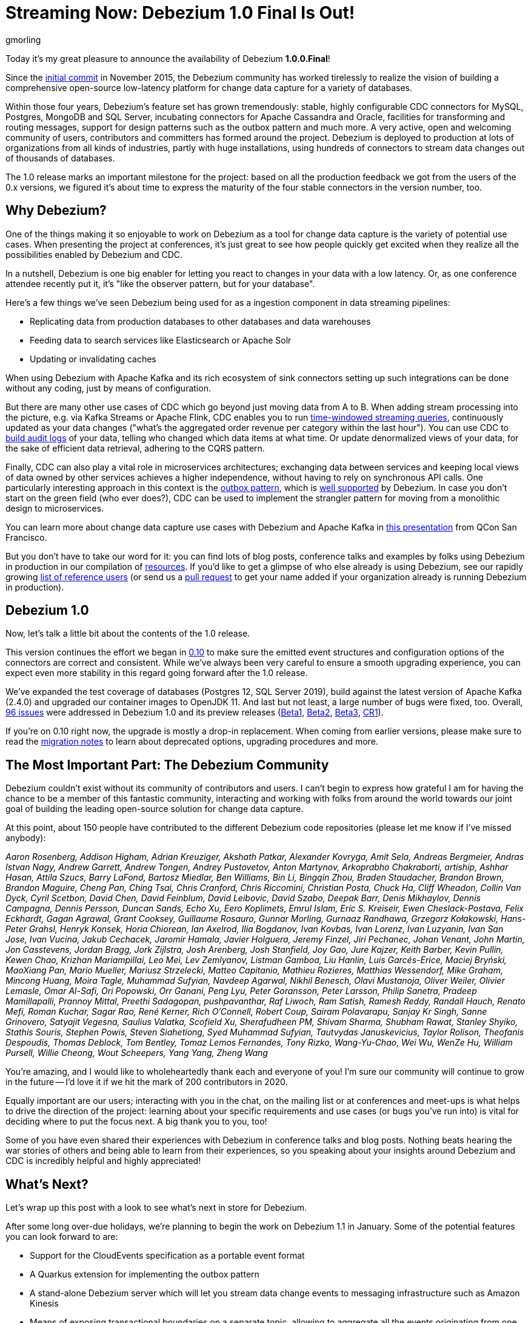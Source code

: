 = Streaming Now: Debezium 1.0 Final Is Out!
gmorling
:awestruct-tags: [ releases, mysql, postgres, sqlserver, mongodb, cassandra, oracle ]
:awestruct-layout: blog-post

Today it's my great pleasure to announce the availability of Debezium *1.0.0.Final*!

Since the https://github.com/debezium/debezium/commit/0a99ed67cd8f74d6f451b0a2d3809e23127e4698[initial commit] in November 2015,
the Debezium community has worked tirelessly to realize the vision of building a comprehensive open-source low-latency platform for change data capture for a variety of databases.

Within those four years, Debezium's feature set has grown tremendously: stable, highly configurable CDC connectors for MySQL, Postgres, MongoDB and SQL Server, incubating connectors for Apache Cassandra and Oracle, facilities for transforming and routing messages, support for design patterns such as the outbox pattern and much more.
A very active, open and welcoming community of users, contributors and committers has formed around the project.
Debezium is deployed to production at lots of organizations from all kinds of industries,
partly with huge installations, using hundreds of connectors to stream data changes out of thousands of databases.

The 1.0 release marks an important milestone for the project:
based on all the production feedback we got from the users of the 0.x versions, we figured it's about time to express the maturity of the four stable connectors in the version number, too.

== Why Debezium?

One of the things making it so enjoyable to work on Debezium as a tool for change data capture is the variety of potential use cases.
When presenting the project at conferences,
it's just great to see how people quickly get excited when they realize all the possibilities enabled by Debezium and CDC.

In a nutshell, Debezium is one big enabler for letting you react to changes in your data with a low latency.
Or, as one conference attendee recently put it, it's "like the observer pattern, but for your database".

Here's a few things we've seen Debezium being used for as a ingestion component in data streaming pipelines:

* Replicating data from production databases to other databases and data warehouses
* Feeding data to search services like Elasticsearch or Apache Solr
* Updating or invalidating caches

When using Debezium with Apache Kafka and its rich ecosystem of sink connectors
setting up such integrations can be done without any coding,
just by means of configuration.

But there are many other use cases of CDC which go beyond just moving data from A to B.
When adding stream processing into the picture, e.g. via Kafka Streams or Apache Flink,
CDC enables you to run https://github.com/debezium/debezium-examples/tree/master/kstreams-live-update[time-windowed streaming queries], continuously updated as your data changes
("what's the aggregated order revenue per category within the last hour").
You can use CDC to link:/blog/2019/10/01/audit-logs-with-change-data-capture-and-stream-processing/[build audit logs] of your data,
telling who changed which data items at what time.
Or update denormalized views of your data, for the sake of efficient data retrieval, adhering to the CQRS pattern.

Finally, CDC can also play a vital role in microservices architectures;
exchanging data between services and keeping local views of data owned by other services achieves a higher independence, without having to rely on synchronous API calls.
One particularly interesting approach in this context is the link:/blog/2019/02/19/reliable-microservices-data-exchange-with-the-outbox-pattern/[outbox pattern],
which is link:/documentation/reference/1.0/configuration/outbox-event-router.html[well supported] by Debezium.
In case you don't start on the green field (who ever does?),
CDC can be used to implement the strangler pattern for moving from a monolithic design to microservices.

You can learn more about change data capture use cases with Debezium and Apache Kafka in https://speakerdeck.com/gunnarmorling/practical-change-data-streaming-use-cases-with-apache-kafka-and-debezium-qcon-san-francisco-2019[this presentation] from QCon San Francisco.

But you don't have to take our word for it:
you can find lots of blog posts, conference talks and examples by folks using Debezium in production in our compilation of link:/documentation/online-resources/[resources].
If you'd like to get a glimpse of who else already is using Debezium,
see our rapidly growing link:/community/users/[list of reference users]
(or send us a https://github.com/debezium/debezium.github.io/blob/develop/community/users.asciidoc[pull request] to get your name added if your organization already is running Debezium in production).

== Debezium 1.0

Now, let's talk a little bit about the contents of the 1.0 release.

This version continues the effort we began in link:/blog/2019/10/02/debezium-0-10-0-final-released/[0.10] to make sure the emitted event structures and configuration options of the connectors are correct and consistent.
While we've always been very careful to ensure a smooth upgrading experience, you can expect even more stability in this regard going forward after the 1.0 release.

We've expanded the test coverage of databases (Postgres 12, SQL Server 2019),
build against the latest version of Apache Kafka (2.4.0) and upgraded our container images to OpenJDK 11.
And last but not least, a large number of bugs were fixed, too.
Overall, https://issues.redhat.com/issues/?jql=project%20%3D%20DBZ%20AND%20fixVersion%20in%20(1.0.0.Beta1%2C%201.0.0.Beta2%2C%201.0.0.Beta3%2C%201.0.0.CR1%2C%201.0.0.Final)[96 issues] were addressed in Debezium 1.0 and its preview releases (link:/blog/2019/10/17/debezium-1-0-0-beta1-released/[Beta1], link:/blog/2019/10/24/debezium-1-0-0-beta2-released/[Beta2], link:/blog/2019/11/14/debezium-1-0-0-beta3-released/[Beta3], link:/blog/2019/12/12/debezium-1-0-0-cr1-released/[CR1]).

If you're on 0.10 right now, the upgrade is mostly a drop-in replacement.
When coming from earlier versions, please make sure to read the link:/releases/1.0/release-notes/[migration notes] to learn about deprecated options, upgrading procedures and more.

== The Most Important Part: The Debezium Community

Debezium couldn't exist without its community of contributors and users.
I can't begin to express how grateful I am for having the chance to be a member of this fantastic community,
interacting and working with folks from around the world towards our joint goal of building the leading open-source solution for change data capture.

At this point, about 150 people have contributed to the different Debezium code repositories (please let me know if I've missed anybody):

_Aaron Rosenberg, Addison Higham, Adrian Kreuziger, Akshath Patkar, Alexander Kovryga, Amit Sela, Andreas Bergmeier, Andras Istvan Nagy, Andrew Garrett, Andrew Tongen, Andrey Pustovetov, Anton Martynov, Arkoprabho Chakraborti, artiship, Ashhar Hasan, Attila Szucs, Barry LaFond, Bartosz Miedlar, Ben Williams, Bin Li, Bingqin Zhou, Braden Staudacher, Brandon Brown, Brandon Maguire, Cheng Pan, Ching Tsai, Chris Cranford, Chris Riccomini, Christian Posta, Chuck Ha, Cliff Wheadon, Collin Van Dyck, Cyril Scetbon, David Chen, David Feinblum, David Leibovic, David Szabo, Deepak Barr, Denis Mikhaylov, Dennis Campagna, Dennis Persson, Duncan Sands, Echo Xu, Eero Koplimets, Emrul Islam, Eric S. Kreiseir, Ewen Cheslack-Postava, Felix Eckhardt, Gagan Agrawal, Grant Cooksey, Guillaume Rosauro, Gunnar Morling, Gurnaaz Randhawa, Grzegorz Kołakowski, Hans-Peter Grahsl, Henryk Konsek, Horia Chiorean, Ian Axelrod, Ilia Bogdanov, Ivan Kovbas, Ivan Lorenz, Ivan Luzyanin, Ivan San Jose, Ivan Vucina, Jakub Cechacek, Jaromir Hamala, Javier Holguera, Jeremy Finzel, Jiri Pechanec, Johan Venant, John Martin, Jon Casstevens, Jordan Bragg, Jork Zijlstra, Josh Arenberg, Josh Stanfield, Joy Gao, Jure Kajzer, Keith Barber, Kevin Pullin, Kewen Chao, Krizhan Mariampillai, Leo Mei, Lev Zemlyanov, Listman Gamboa, Liu Hanlin, Luis Garcés-Erice, Maciej Bryński, MaoXiang Pan, Mario Mueller, Mariusz Strzelecki, Matteo Capitanio, Mathieu Rozieres, Matthias Wessendorf, Mike Graham, Mincong Huang, Moira Tagle, Muhammad Sufyian, Navdeep Agarwal, Nikhil Benesch, Olavi Mustanoja, Oliver Weiler, Olivier Lemasle, Omar Al-Safi, Ori Popowski, Orr Ganani, Peng Lyu, Peter Goransson, Peter Larsson, Philip Sanetra, Pradeep Mamillapalli, Prannoy Mittal, Preethi Sadagopan, pushpavanthar, Raf Liwoch, Ram Satish, Ramesh Reddy, Randall Hauch, Renato Mefi, Roman Kuchar, Sagar Rao, René Kerner, Rich O'Connell, Robert Coup, Sairam Polavarapu, Sanjay Kr Singh, Sanne Grinovero, Satyajit Vegesna, Saulius Valatka, Scofield Xu, Sherafudheen PM, Shivam Sharma, Shubham Rawat, Stanley Shyiko, Stathis Souris, Stephen Powis, Steven Siahetiong, Syed Muhammad Sufyian, Tautvydas Januskevicius, Taylor Rolison, Theofanis Despoudis, Thomas Deblock, Tom Bentley, Tomaz Lemos Fernandes, Tony Rizko, Wang-Yu-Chao, Wei Wu, WenZe Hu, William Pursell, Willie Cheong, Wout Scheepers, Yang Yang, Zheng Wang_

You're amazing, and I would like to wholeheartedly thank each and everyone of you!
I'm sure our community will continue to grow in the future -- I'd love it if we hit the mark of 200 contributors in 2020.

Equally important are our users; interacting with you in the chat, on the mailing list or at conferences and meet-ups is what helps to drive the direction of the project:
learning about your specific requirements and use cases (or bugs you've run into) is vital for deciding where to put the focus next.
A big thank you to you, too!

Some of you have even shared their experiences with Debezium in conference talks and blog posts.
Nothing beats hearing the war stories of others and being able to learn from their experiences,
so you speaking about your insights around Debezium and CDC is incredibly helpful and highly appreciated!

== What's Next?

Let's wrap up this post with a look to see what's next in store for Debezium.

After some long over-due holidays, we're planning to begin the work on Debezium 1.1 in January.
Some of the potential features you can look forward to are:

* Support for the CloudEvents specification as a portable event format
* A Quarkus extension for implementing the outbox pattern
* A stand-alone Debezium server which will let you stream data change events to messaging infrastructure such as Amazon Kinesis
* Means of exposing transactional boundaries on a separate topic, allowing to aggregate all the events originating from one source transaction and process them at once
* Further progression of the incubating community-led connectors for Oracle and Apache Cassandra

Of course, this roadmap is strongly influenced by the community, i.e. you.
So if you would like to see any particular items here, please let us know.

We also have some exciting blog posts in the workings,
e.g. on how to combine Debezium with the brand-new Kafka Connect https://camel.apache.org/blog/Camel-Kafka-connector-intro/[connector for Apache Camel] or how to use the recently added support for non-key joins in Kafka Streams (https://cwiki.apache.org/confluence/pages/viewpage.action?pageId=74684836[KIP-213]) with Debezium change events.

One more thing I'm super-thrilled about is Debezium becoming a supported component of the https://www.redhat.com/en/blog/whats-new-red-hat-integration[Red Hat Integration] product.
Part of the current release is a https://developers.redhat.com/blog/2019/11/22/red-hat-advances-debezium-cdc-connectors-for-apache-kafka-support-to-technical-preview/[Tech Preview] for the change data capture connectors for MySQL, Postgres, SQL Server and MongoDB.
This is great news for folks who wish to have commercial support by Red Hat for their CDC connectors.

For now, let's celebrate the release of Debezium 1.0 and look forward to what's coming in 2020.

Onwards and Upwards!

== About Debezium

Debezium is an open source distributed platform that turns your existing databases into event streams,
so applications can see and respond almost instantly to each committed row-level change in the databases.
Debezium is built on top of http://kafka.apache.org/[Kafka] and provides http://kafka.apache.org/documentation.html#connect[Kafka Connect] compatible connectors that monitor specific database management systems.
Debezium records the history of data changes in Kafka logs, so your application can be stopped and restarted at any time and can easily consume all of the events it missed while it was not running,
ensuring that all events are processed correctly and completely.
Debezium is link:/license/[open source] under the http://www.apache.org/licenses/LICENSE-2.0.html[Apache License, Version 2.0].

== Get involved

We hope you find Debezium interesting and useful, and want to give it a try.
Follow us on Twitter https://twitter.com/debezium[@debezium], https://gitter.im/debezium/user[chat with us on Gitter],
or join our https://groups.google.com/forum/#!forum/debezium[mailing list] to talk with the community.
All of the code is open source https://github.com/debezium/[on GitHub],
so build the code locally and help us improve ours existing connectors and add even more connectors.
If you find problems or have ideas how we can improve Debezium, please let us know or https://issues.redhat.com/projects/DBZ/issues/[log an issue].
